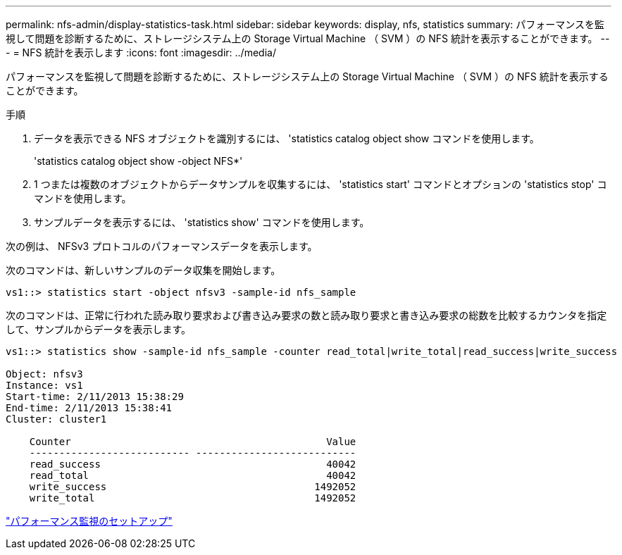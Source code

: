 ---
permalink: nfs-admin/display-statistics-task.html 
sidebar: sidebar 
keywords: display, nfs, statistics 
summary: パフォーマンスを監視して問題を診断するために、ストレージシステム上の Storage Virtual Machine （ SVM ）の NFS 統計を表示することができます。 
---
= NFS 統計を表示します
:icons: font
:imagesdir: ../media/


[role="lead"]
パフォーマンスを監視して問題を診断するために、ストレージシステム上の Storage Virtual Machine （ SVM ）の NFS 統計を表示することができます。

.手順
. データを表示できる NFS オブジェクトを識別するには、 'statistics catalog object show コマンドを使用します。
+
'statistics catalog object show -object NFS*'

. 1 つまたは複数のオブジェクトからデータサンプルを収集するには、 'statistics start' コマンドとオプションの 'statistics stop' コマンドを使用します。
. サンプルデータを表示するには、 'statistics show' コマンドを使用します。


次の例は、 NFSv3 プロトコルのパフォーマンスデータを表示します。

次のコマンドは、新しいサンプルのデータ収集を開始します。

[listing]
----
vs1::> statistics start -object nfsv3 -sample-id nfs_sample
----
次のコマンドは、正常に行われた読み取り要求および書き込み要求の数と読み取り要求と書き込み要求の総数を比較するカウンタを指定して、サンプルからデータを表示します。

[listing]
----

vs1::> statistics show -sample-id nfs_sample -counter read_total|write_total|read_success|write_success

Object: nfsv3
Instance: vs1
Start-time: 2/11/2013 15:38:29
End-time: 2/11/2013 15:38:41
Cluster: cluster1

    Counter                                           Value
    --------------------------- ---------------------------
    read_success                                      40042
    read_total                                        40042
    write_success                                   1492052
    write_total                                     1492052
----
link:../performance-config/index.html["パフォーマンス監視のセットアップ"]
